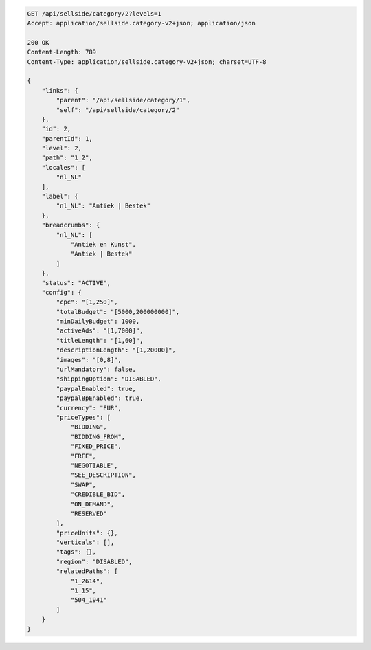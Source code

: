.. code-block:: javascript

    GET /api/sellside/category/2?levels=1
    Accept: application/sellside.category-v2+json; application/json

    200 OK
    Content-Length: 789
    Content-Type: application/sellside.category-v2+json; charset=UTF-8

    {
        "links": {
            "parent": "/api/sellside/category/1",
            "self": "/api/sellside/category/2"
        },
        "id": 2,
        "parentId": 1,
        "level": 2,
        "path": "1_2",
        "locales": [
            "nl_NL"
        ],
        "label": {
            "nl_NL": "Antiek | Bestek"
        },
        "breadcrumbs": {
            "nl_NL": [
                "Antiek en Kunst",
                "Antiek | Bestek"
            ]
        },
        "status": "ACTIVE",
        "config": {
            "cpc": "[1,250]",
            "totalBudget": "[5000,200000000]",
            "minDailyBudget": 1000,
            "activeAds": "[1,7000]",
            "titleLength": "[1,60]",
            "descriptionLength": "[1,20000]",
            "images": "[0,8]",
            "urlMandatory": false,
            "shippingOption": "DISABLED",
            "paypalEnabled": true,
            "paypalBpEnabled": true,
            "currency": "EUR",
            "priceTypes": [
                "BIDDING",
                "BIDDING_FROM",
                "FIXED_PRICE",
                "FREE",
                "NEGOTIABLE",
                "SEE_DESCRIPTION",
                "SWAP",
                "CREDIBLE_BID",
                "ON_DEMAND",
                "RESERVED"
            ],
            "priceUnits": {},
            "verticals": [],
            "tags": {},
            "region": "DISABLED",
            "relatedPaths": [
                "1_2614",
                "1_15",
                "504_1941"
            ]
        }
    }